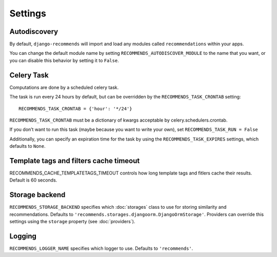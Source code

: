 Settings
========

Autodiscovery
-------------

By default, ``django-recommends`` will import and load any modules called
``recommendations`` within your apps.

You can change the default module name by setting ``RECOMMENDS_AUTODISCOVER_MODULE``
to the name that you want, or you can disable this behavior by setting it to ``False``.

Celery Task
-----------

Computations are done by a scheduled celery task.

The task is run every 24 hours by default, but can be overridden by the ``RECOMMENDS_TASK_CRONTAB`` setting::
    
    RECOMMENDS_TASK_CRONTAB = {'hour': '*/24'}

``RECOMMENDS_TASK_CRONTAB`` must be a dictionary of kwargs acceptable by celery.schedulers.crontab.

If you don’t want to run this task (maybe because you want to write your own), set ``RECOMMENDS_TASK_RUN = False``

Additionally, you can specify an expiration time for the task by using the ``RECOMMENDS_TASK_EXPIRES`` settings, which defaults to ``None``.

Template tags and filters cache timeout
---------------------------------------

RECOMMENDS_CACHE_TEMPLATETAGS_TIMEOUT controls how long template tags and fitlers cache their results. Default is 60 seconds.


Storage backend
---------------

``RECOMMENDS_STORAGE_BACKEND`` specifies which :doc:`storages` class to use for storing similarity and recommendations. Defaults to ``'recommends.storages.djangoorm.DjangoOrmStorage'``. Providers can override this settings using the ``storage`` property (see :doc:`providers`).

Logging
-------

``RECOMMENDS_LOGGER_NAME`` specifies which logger to use. Defaults to ``'recommends'``.
